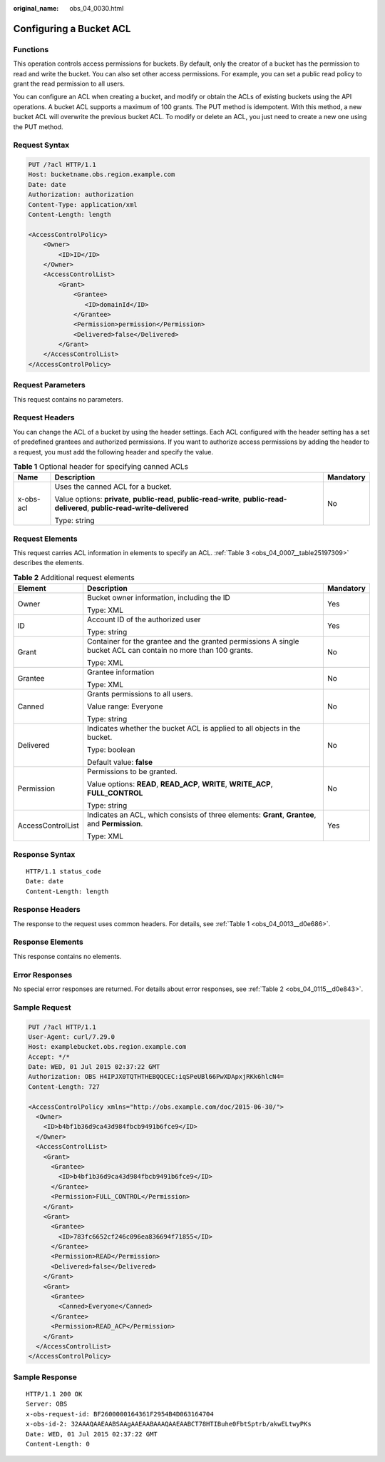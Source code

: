 :original_name: obs_04_0030.html

.. _obs_04_0030:

Configuring a Bucket ACL
========================

Functions
---------

This operation controls access permissions for buckets. By default, only the creator of a bucket has the permission to read and write the bucket. You can also set other access permissions. For example, you can set a public read policy to grant the read permission to all users.

You can configure an ACL when creating a bucket, and modify or obtain the ACLs of existing buckets using the API operations. A bucket ACL supports a maximum of 100 grants. The PUT method is idempotent. With this method, a new bucket ACL will overwrite the previous bucket ACL. To modify or delete an ACL, you just need to create a new one using the PUT method.

Request Syntax
--------------

.. code-block:: text

   PUT /?acl HTTP/1.1
   Host: bucketname.obs.region.example.com
   Date: date
   Authorization: authorization
   Content-Type: application/xml
   Content-Length: length

   <AccessControlPolicy>
       <Owner>
           <ID>ID</ID>
       </Owner>
       <AccessControlList>
           <Grant>
               <Grantee>
                  <ID>domainId</ID>
               </Grantee>
               <Permission>permission</Permission>
               <Delivered>false</Delivered>
           </Grant>
       </AccessControlList>
   </AccessControlPolicy>

Request Parameters
------------------

This request contains no parameters.

Request Headers
---------------

You can change the ACL of a bucket by using the header settings. Each ACL configured with the header setting has a set of predefined grantees and authorized permissions. If you want to authorize access permissions by adding the header to a request, you must add the following header and specify the value.

.. table:: **Table 1** Optional header for specifying canned ACLs

   +-----------------------+--------------------------------------------------------------------------------------------------------------------------------+-----------------------+
   | Name                  | Description                                                                                                                    | Mandatory             |
   +=======================+================================================================================================================================+=======================+
   | x-obs-acl             | Uses the canned ACL for a bucket.                                                                                              | No                    |
   |                       |                                                                                                                                |                       |
   |                       | Value options: **private**, **public-read**, **public-read-write**, **public-read-delivered**, **public-read-write-delivered** |                       |
   |                       |                                                                                                                                |                       |
   |                       | Type: string                                                                                                                   |                       |
   +-----------------------+--------------------------------------------------------------------------------------------------------------------------------+-----------------------+

Request Elements
----------------

This request carries ACL information in elements to specify an ACL. :ref:`Table 3 <obs_04_0007__table25197309>` describes the elements.

.. table:: **Table 2** Additional request elements

   +-----------------------+----------------------------------------------------------------------------------------------------------------+-----------------------+
   | Element               | Description                                                                                                    | Mandatory             |
   +=======================+================================================================================================================+=======================+
   | Owner                 | Bucket owner information, including the ID                                                                     | Yes                   |
   |                       |                                                                                                                |                       |
   |                       | Type: XML                                                                                                      |                       |
   +-----------------------+----------------------------------------------------------------------------------------------------------------+-----------------------+
   | ID                    | Account ID of the authorized user                                                                              | Yes                   |
   |                       |                                                                                                                |                       |
   |                       | Type: string                                                                                                   |                       |
   +-----------------------+----------------------------------------------------------------------------------------------------------------+-----------------------+
   | Grant                 | Container for the grantee and the granted permissions A single bucket ACL can contain no more than 100 grants. | No                    |
   |                       |                                                                                                                |                       |
   |                       | Type: XML                                                                                                      |                       |
   +-----------------------+----------------------------------------------------------------------------------------------------------------+-----------------------+
   | Grantee               | Grantee information                                                                                            | No                    |
   |                       |                                                                                                                |                       |
   |                       | Type: XML                                                                                                      |                       |
   +-----------------------+----------------------------------------------------------------------------------------------------------------+-----------------------+
   | Canned                | Grants permissions to all users.                                                                               | No                    |
   |                       |                                                                                                                |                       |
   |                       | Value range: Everyone                                                                                          |                       |
   |                       |                                                                                                                |                       |
   |                       | Type: string                                                                                                   |                       |
   +-----------------------+----------------------------------------------------------------------------------------------------------------+-----------------------+
   | Delivered             | Indicates whether the bucket ACL is applied to all objects in the bucket.                                      | No                    |
   |                       |                                                                                                                |                       |
   |                       | Type: boolean                                                                                                  |                       |
   |                       |                                                                                                                |                       |
   |                       | Default value: **false**                                                                                       |                       |
   +-----------------------+----------------------------------------------------------------------------------------------------------------+-----------------------+
   | Permission            | Permissions to be granted.                                                                                     | No                    |
   |                       |                                                                                                                |                       |
   |                       | Value options: **READ**, **READ_ACP**, **WRITE**, **WRITE_ACP**, **FULL_CONTROL**                              |                       |
   |                       |                                                                                                                |                       |
   |                       | Type: string                                                                                                   |                       |
   +-----------------------+----------------------------------------------------------------------------------------------------------------+-----------------------+
   | AccessControlList     | Indicates an ACL, which consists of three elements: **Grant**, **Grantee**, and **Permission**.                | Yes                   |
   |                       |                                                                                                                |                       |
   |                       | Type: XML                                                                                                      |                       |
   +-----------------------+----------------------------------------------------------------------------------------------------------------+-----------------------+

Response Syntax
---------------

::

   HTTP/1.1 status_code
   Date: date
   Content-Length: length

Response Headers
----------------

The response to the request uses common headers. For details, see :ref:`Table 1 <obs_04_0013__d0e686>`.

Response Elements
-----------------

This response contains no elements.

Error Responses
---------------

No special error responses are returned. For details about error responses, see :ref:`Table 2 <obs_04_0115__d0e843>`.

Sample Request
--------------

.. code-block:: text

   PUT /?acl HTTP/1.1
   User-Agent: curl/7.29.0
   Host: examplebucket.obs.region.example.com
   Accept: */*
   Date: WED, 01 Jul 2015 02:37:22 GMT
   Authorization: OBS H4IPJX0TQTHTHEBQQCEC:iqSPeUBl66PwXDApxjRKk6hlcN4=
   Content-Length: 727

   <AccessControlPolicy xmlns="http://obs.example.com/doc/2015-06-30/">
     <Owner>
       <ID>b4bf1b36d9ca43d984fbcb9491b6fce9</ID>
     </Owner>
     <AccessControlList>
       <Grant>
         <Grantee>
           <ID>b4bf1b36d9ca43d984fbcb9491b6fce9</ID>
         </Grantee>
         <Permission>FULL_CONTROL</Permission>
       </Grant>
       <Grant>
         <Grantee>
           <ID>783fc6652cf246c096ea836694f71855</ID>
         </Grantee>
         <Permission>READ</Permission>
         <Delivered>false</Delivered>
       </Grant>
       <Grant>
         <Grantee>
           <Canned>Everyone</Canned>
         </Grantee>
         <Permission>READ_ACP</Permission>
       </Grant>
     </AccessControlList>
   </AccessControlPolicy>

Sample Response
---------------

::

   HTTP/1.1 200 OK
   Server: OBS
   x-obs-request-id: BF2600000164361F2954B4D063164704
   x-obs-id-2: 32AAAQAAEAABSAAgAAEAABAAAQAAEAABCT78HTIBuhe0FbtSptrb/akwELtwyPKs
   Date: WED, 01 Jul 2015 02:37:22 GMT
   Content-Length: 0
